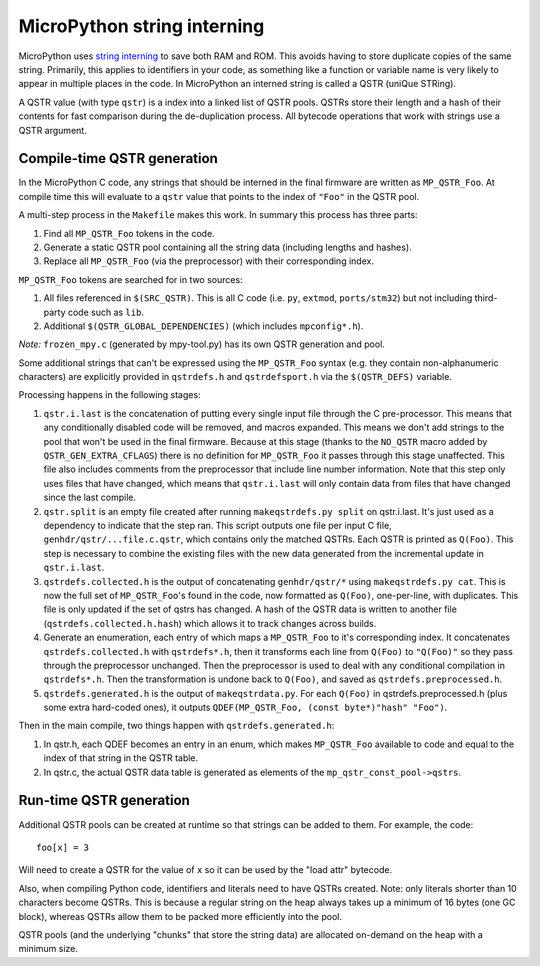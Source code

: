 .. _qstr:

MicroPython string interning
============================

MicroPython uses `string interning`_ to save both RAM and ROM.  This avoids
having to store duplicate copies of the same string.  Primarily, this applies to
identifiers in your code, as something like a function or variable name is very
likely to appear in multiple places in the code.  In MicroPython an interned
string is called a QSTR (uniQue STRing).

A QSTR value (with type ``qstr``) is a index into a linked list of QSTR pools.
QSTRs store their length and a hash of their contents for fast comparison during
the de-duplication process.  All bytecode operations that work with strings use
a QSTR argument.

Compile-time QSTR generation
----------------------------

In the MicroPython C code, any strings that should be interned in the final
firmware are written as ``MP_QSTR_Foo``.  At compile time this will evaluate to
a ``qstr`` value that points to the index of ``"Foo"`` in the QSTR pool.

A multi-step process in the ``Makefile`` makes this work.  In summary this
process has three parts:

1. Find all ``MP_QSTR_Foo`` tokens in the code.

2. Generate a static QSTR pool containing all the string data (including lengths
   and hashes).

3. Replace all ``MP_QSTR_Foo`` (via the preprocessor) with their corresponding
   index.

``MP_QSTR_Foo`` tokens are searched for in two sources:

1. All files referenced in ``$(SRC_QSTR)``.  This is all C code (i.e. ``py``,
   ``extmod``, ``ports/stm32``) but not including third-party code such as
   ``lib``.

2. Additional ``$(QSTR_GLOBAL_DEPENDENCIES)`` (which includes ``mpconfig*.h``).

*Note:* ``frozen_mpy.c`` (generated by mpy-tool.py) has its own QSTR generation
and pool.

Some additional strings that can't be expressed using the ``MP_QSTR_Foo`` syntax
(e.g. they contain non-alphanumeric characters) are explicitly provided in
``qstrdefs.h`` and ``qstrdefsport.h`` via the ``$(QSTR_DEFS)`` variable.

Processing happens in the following stages:

1. ``qstr.i.last`` is the concatenation of putting every single input file
   through the C pre-processor.  This means that any conditionally disabled code
   will be removed, and macros expanded.  This means we don't add strings to the
   pool that won't be used in the final firmware.  Because at this stage (thanks
   to the ``NO_QSTR`` macro added by ``QSTR_GEN_EXTRA_CFLAGS``) there is no
   definition for ``MP_QSTR_Foo`` it passes through this stage unaffected.  This
   file also includes comments from the preprocessor that include line number
   information.  Note that this step only uses files that have changed, which
   means that ``qstr.i.last`` will only contain data from files that have
   changed since the last compile.
   
2. ``qstr.split`` is an empty file created after running ``makeqstrdefs.py split``
   on qstr.i.last. It's just used as a dependency to indicate that the step ran.
   This script outputs one file per input C file,  ``genhdr/qstr/...file.c.qstr``,
   which contains only the matched QSTRs. Each QSTR is printed as ``Q(Foo)``.
   This step is necessary to combine the existing files with the new data
   generated from the incremental update in ``qstr.i.last``.

3. ``qstrdefs.collected.h`` is the output of concatenating ``genhdr/qstr/*``
   using ``makeqstrdefs.py cat``.  This is now the full set of ``MP_QSTR_Foo``'s
   found in the code, now formatted as ``Q(Foo)``, one-per-line, with duplicates.
   This file is only updated if the set of qstrs has changed.  A hash of the QSTR
   data is written to another file (``qstrdefs.collected.h.hash``) which allows
   it to track changes across builds.

4. Generate an enumeration, each entry of which maps a ``MP_QSTR_Foo`` to it's corresponding index.
   It concatenates ``qstrdefs.collected.h`` with ``qstrdefs*.h``, then it transforms
   each line from ``Q(Foo)`` to ``"Q(Foo)"`` so they pass through the preprocessor
   unchanged.  Then the preprocessor is used to deal with any conditional
   compilation in ``qstrdefs*.h``.  Then the transformation is undone back to
   ``Q(Foo)``, and saved as ``qstrdefs.preprocessed.h``.

5. ``qstrdefs.generated.h`` is the output of ``makeqstrdata.py``.  For each
   ``Q(Foo)`` in qstrdefs.preprocessed.h (plus some extra hard-coded ones), it outputs
   ``QDEF(MP_QSTR_Foo, (const byte*)"hash" "Foo")``.

Then in the main compile, two things happen with ``qstrdefs.generated.h``:

1. In qstr.h, each QDEF becomes an entry in an enum, which makes ``MP_QSTR_Foo``
   available to code and equal to the index of that string in the QSTR table.

2. In qstr.c, the actual QSTR data table is generated as elements of the
   ``mp_qstr_const_pool->qstrs``.

.. _`string interning`: https://en.wikipedia.org/wiki/String_interning

Run-time QSTR generation
------------------------

Additional QSTR pools can be created at runtime so that strings can be added to
them. For example, the code::

  foo[x] = 3

Will need to create a QSTR for the value of ``x`` so it can be used by the
"load attr" bytecode.

Also, when compiling Python code, identifiers and literals need to have QSTRs
created.  Note: only literals shorter than 10 characters become QSTRs.  This is
because a regular string on the heap always takes up a minimum of 16 bytes (one
GC block), whereas QSTRs allow them to be packed more efficiently into the pool.

QSTR pools (and the underlying "chunks" that store the string data) are allocated
on-demand on the heap with a minimum size.
